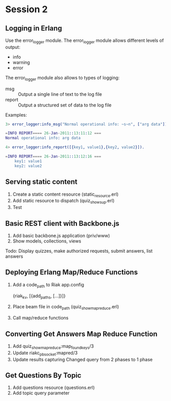 * Session 2

** Logging in Erlang

   Use the error_logger module. The error_logger module allows
   different levels of output:

   - info
   - warning
   - error

   The error_logger module also allows to types of logging:

   - msg :: Output a single line of text to the log file
   - report :: Output a structured set of data to the log file

   Examples:

#+begin_src erlang
3> error_logger:info_msg("Normal operational info: ~s~n", ["arg data"]).

=INFO REPORT==== 26-Jan-2011::13:11:12 ===
Normal operational info: arg data

4> error_logger:info_report([{key1, value1},{key2, value2}]).

=INFO REPORT==== 26-Jan-2011::13:12:16 ===
    key1: value1
    key2: value2
#+end_src

** Serving static content

   1. Create a static content resource (static_resource.erl)
   2. Add static resource to dispatch (quiz_show_sup.erl)
   3. Test

** Basic REST client with Backbone.js

   1. Add basic backbone.js application (priv/www)
   2. Show models, collections, views

   Todo: Display quizzes, make authorized requests, submit answers,
   list answers

** Deploying Erlang Map/Reduce Functions

   1. Add a code_path to Riak app.config

      {riak_kv, [{add_paths, [...]}]}

   2. Place beam file in code_path (quiz_show_mapreduce.erl)
   3. Call map/reduce functions

** Converting Get Answers Map Reduce Function

   1. Add quiz_show_mapreduce:map_found_keys/3
   2. Update riakc_pb_socket:mapred/3
   3. Update results capturing
      Changed query from 2 phases to 1 phase

** Get Questions By Topic

   1. Add questions resource (questions.erl)
   2. Add topic query parameter




